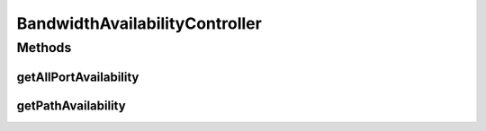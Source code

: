 .. java:import:: lombok.extern.slf4j Slf4j

.. java:import:: net.es.oscars.bwavail.svc BandwidthAvailabilityService

.. java:import:: net.es.oscars.dto.bwavail BandwidthAvailabilityRequest

.. java:import:: net.es.oscars.dto.bwavail BandwidthAvailabilityResponse

.. java:import:: net.es.oscars.dto.bwavail PortBandwidthAvailabilityRequest

.. java:import:: net.es.oscars.dto.bwavail PortBandwidthAvailabilityResponse

.. java:import:: org.springframework.beans.factory.annotation Autowired

.. java:import:: org.springframework.stereotype Controller

.. java:import:: org.springframework.web.bind.annotation RequestBody

.. java:import:: org.springframework.web.bind.annotation RequestMapping

.. java:import:: org.springframework.web.bind.annotation RequestMethod

.. java:import:: org.springframework.web.bind.annotation ResponseBody

BandwidthAvailabilityController
===============================

.. java:package:: net.es.oscars.bwavail.rest
   :noindex:

.. java:type:: @Slf4j @Controller public class BandwidthAvailabilityController

   Provides bandwidth availability information for given paths or parts of the network.

Methods
-------
getAllPortAvailability
^^^^^^^^^^^^^^^^^^^^^^

.. java:method:: @RequestMapping @ResponseBody public PortBandwidthAvailabilityResponse getAllPortAvailability(PortBandwidthAvailabilityRequest bwRequest)
   :outertype: BandwidthAvailabilityController

getPathAvailability
^^^^^^^^^^^^^^^^^^^

.. java:method:: @RequestMapping @ResponseBody public BandwidthAvailabilityResponse getPathAvailability(BandwidthAvailabilityRequest request)
   :outertype: BandwidthAvailabilityController

